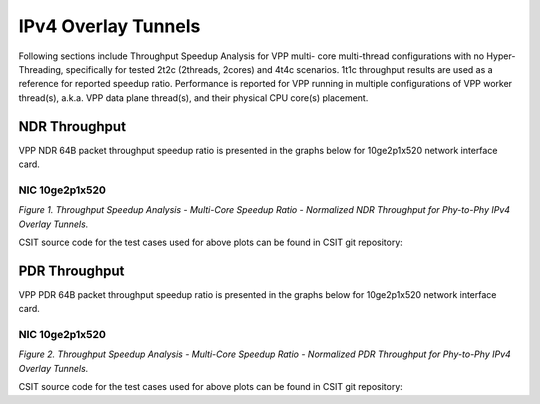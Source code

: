 IPv4 Overlay Tunnels
====================

Following sections include Throughput Speedup Analysis for VPP multi-
core multi-thread configurations with no Hyper-Threading, specifically
for tested 2t2c (2threads, 2cores) and 4t4c scenarios. 1t1c throughput
results are used as a reference for reported speedup ratio.
Performance is reported for VPP
running in multiple configurations of VPP worker thread(s), a.k.a. VPP
data plane thread(s), and their physical CPU core(s) placement.

NDR Throughput
--------------

VPP NDR 64B packet throughput speedup ratio is presented in the graphs
below for 10ge2p1x520 network interface card.

NIC 10ge2p1x520
~~~~~~~~~~~~~~~

.. raw:: html

    <iframe width="700" height="1000" frameborder="0" scrolling="no" src="../../_static/vpp/10ge2p1x520-64B-ethip4-tsa-ndrdisc.html"></iframe>

.. raw:: latex

    \begin{figure}[H]
        \centering
            \graphicspath{{../_build/_static/vpp/}}
            \includegraphics[clip, trim=0cm 8cm 5cm 0cm, width=0.70\textwidth]{10ge2p1x520-64B-ethip4-tsa-ndrdisc}
            \label{fig:10ge2p1x520-64B-ethip4-tsa-ndrdisc}
    \end{figure}

*Figure 1. Throughput Speedup Analysis - Multi-Core Speedup Ratio - Normalized
NDR Throughput for Phy-to-Phy IPv4 Overlay Tunnels.*

CSIT source code for the test cases used for above plots can be found in CSIT
git repository:

.. only:: html

   .. program-output:: cd ../../../../../ && set +x && cd tests/vpp/perf/ip4_tunnels && grep -E "64B-(1t1c|2t2c|4t4c)-ethip4[a-z0-9]+-[a-z0-9]*-ndrdisc" *
      :shell:

.. only:: latex

   .. code-block:: bash

      $ cd tests/vpp/perf/ip4_tunnels
      $ grep -E "64B-(1t1c|2t2c|4t4c)-ethip4[a-z0-9]+-[a-z0-9]*-ndrdisc" *

PDR Throughput
--------------

VPP PDR 64B packet throughput speedup ratio is presented in the graphs
below for 10ge2p1x520 network interface card.

NIC 10ge2p1x520
~~~~~~~~~~~~~~~

.. raw:: html

    <iframe width="700" height="1000" frameborder="0" scrolling="no" src="../../_static/vpp/10ge2p1x520-64B-ethip4-tsa-pdrdisc.html"></iframe>

.. raw:: latex

    \begin{figure}[H]
        \centering
            \graphicspath{{../_build/_static/vpp/}}
            \includegraphics[clip, trim=0cm 8cm 5cm 0cm, width=0.70\textwidth]{10ge2p1x520-64B-ethip4-tsa-pdrdisc}
            \label{fig:10ge2p1x520-64B-ethip4-tsa-pdrdisc}
    \end{figure}

*Figure 2. Throughput Speedup Analysis - Multi-Core Speedup Ratio - Normalized
PDR Throughput for Phy-to-Phy IPv4 Overlay Tunnels.*

CSIT source code for the test cases used for above plots can be found in CSIT
git repository:

.. only:: html

   .. program-output:: cd ../../../../../ && set +x && cd tests/vpp/perf/ip4_tunnels && grep -E "64B-(1t1c|2t2c|4t4c)-ethip4[a-z0-9]+-[a-z0-9]*-pdrdisc" *
      :shell:

.. only:: latex

   .. code-block:: bash

      $ cd tests/vpp/perf/ip4_tunnels
      $ grep -E "64B-(1t1c|2t2c|4t4c)-ethip4[a-z0-9]+-[a-z0-9]*-pdrdisc" *
